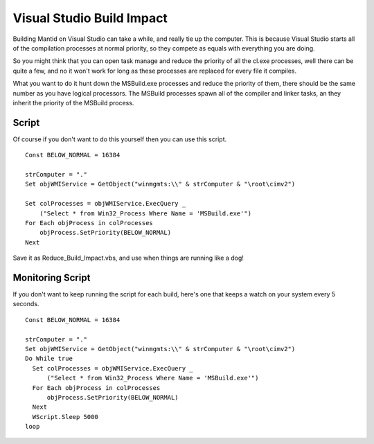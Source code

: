 Visual Studio Build Impact
==========================

Building Mantid on Visual Studio can take a while, and really tie up the
computer. This is because Visual Studio starts all of the compilation
processes at normal priority, so they compete as equals with everything
you are doing.

So you might think that you can open task manage and reduce the priority
of all the cl.exe processes, well there can be quite a few, and no it
won't work for long as these processes are replaced for every file it
compiles.

What you want to do it hunt down the MSBuild.exe processes and reduce
the priority of them, there should be the same number as you have
logical processors. The MSBuild processes spawn all of the compiler and
linker tasks, an they inherit the priority of the MSBuild process.

Script
------

Of course if you don't want to do this yourself then you can use this
script.

::

    Const BELOW_NORMAL = 16384

    strComputer = "."
    Set objWMIService = GetObject("winmgmts:\\" & strComputer & "\root\cimv2")

    Set colProcesses = objWMIService.ExecQuery _
        ("Select * from Win32_Process Where Name = 'MSBuild.exe'")
    For Each objProcess in colProcesses
        objProcess.SetPriority(BELOW_NORMAL)
    Next

Save it as Reduce_Build_Impact.vbs, and use when things are running like
a dog!

Monitoring Script
-----------------

If you don't want to keep running the script for each build, here's one
that keeps a watch on your system every 5 seconds.

::

    Const BELOW_NORMAL = 16384

    strComputer = "."
    Set objWMIService = GetObject("winmgmts:\\" & strComputer & "\root\cimv2")
    Do While true
      Set colProcesses = objWMIService.ExecQuery _
          ("Select * from Win32_Process Where Name = 'MSBuild.exe'")
      For Each objProcess in colProcesses
          objProcess.SetPriority(BELOW_NORMAL)
      Next
      WScript.Sleep 5000
    loop

